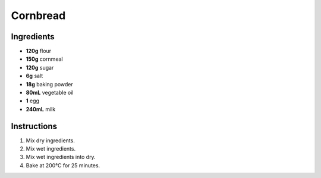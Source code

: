Cornbread
=========

Ingredients
-----------

* **120g** flour
* **150g** cornmeal
* **120g** sugar
* **6g** salt
* **18g** baking powder
* **80mL** vegetable oil
* **1** egg
* **240mL** milk

Instructions
------------

1.  Mix dry ingredients.
2.  Mix wet ingredients.
3.  Mix wet ingredients into dry.
4.  Bake at 200°C for 25 minutes.

